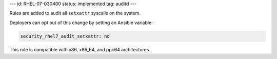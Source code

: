 ---
id: RHEL-07-030400
status: implemented
tag: auditd
---

Rules are added to audit all ``setxattr`` syscalls on the system.

Deployers can opt out of this change by setting an Ansible variable:

.. code-block:: yaml

    security_rhel7_audit_setxattr: no

This rule is compatible with x86, x86_64, and ppc64 architectures.
